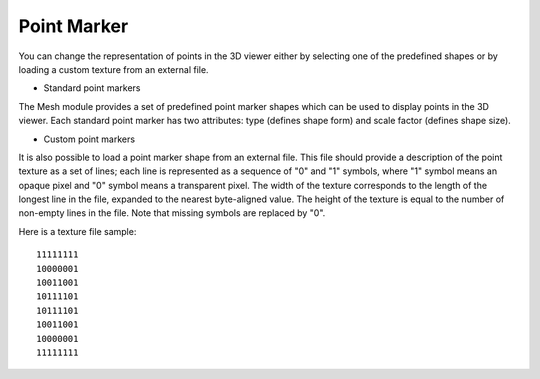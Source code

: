 .. _point_marker_page:

************
Point Marker
************

You can change the representation of points in
the 3D viewer either by selecting one of the predefined
shapes or by loading a custom texture from an external file.

- Standard point markers

The Mesh module provides a set of predefined point marker shapes
which can be used to display points in the 3D viewer.
Each standard point marker has two attributes: type (defines shape
form) and scale factor (defines shape size).

.. image:: ../images/point_marker_widget1.png
	:align: center


.. image:: ../images/std_point_marker.png
	:align: center

.. centered::
	"Mesh presentation with standard point markers"

- Custom point markers

It is also possible to load a point marker shape from an external file.
This file should provide a description of the point texture as a set
of lines; each line is represented as a sequence of "0" and "1" symbols,
where "1" symbol means an opaque pixel and "0" symbol means a
transparent pixel. The width of the texture corresponds to the length
of the longest line in the file, expanded to the nearest byte-aligned
value. The height of the texture is equal to the number of non-empty
lines in the file. Note that missing symbols are replaced by "0".

Here is a texture file sample:
::

	11111111
	10000001
	10011001
	10111101
	10111101
	10011001
	10000001
	11111111


.. image:: ../images/point_marker_widget2.png
	:align: center


.. image:: ../images/custom_point_marker.png 
	:align: center

.. centered::
	"Mesh presentation with custom point markers"



